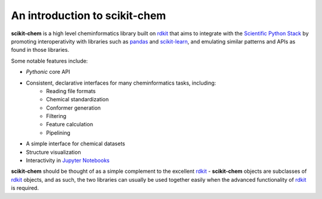 .. _introduction:

An introduction to scikit-chem
==============================

**scikit-chem** is a high level cheminformatics library built on rdkit_ that
aims to integrate with the `Scientific Python Stack`_ by promoting
interoperativity with libraries such as pandas_ and scikit-learn_, and
emulating similar patterns and APIs as found in those libraries.

Some notable features include:

- *Pythonic* core API
- Consistent, declarative interfaces for many cheminformatics tasks, including:
     - Reading file formats
     - Chemical standardization
     - Conformer generation
     - Filtering
     - Feature calculation
     - Pipelining
- A simple interface for chemical datasets
- Structure visualization
- Interactivity in `Jupyter Notebooks`_

**scikit-chem** should be thought of as a simple complement to the excellent
rdkit_ - **scikit-chem** objects are subclasses of rdkit_ objects, and as such,
the two libraries can usually be used together easily when the advanced
functionality of rdkit_ is required.

.. _rdkit: http://www.rdkit.org
.. _pandas: http://pandas.pydata.org
.. _Scientific Python Stack: http://www.scipy.org
.. _scikit-learn: https://scikit-learn.org
.. _Jupyter Notebooks: http://jupyter.org
